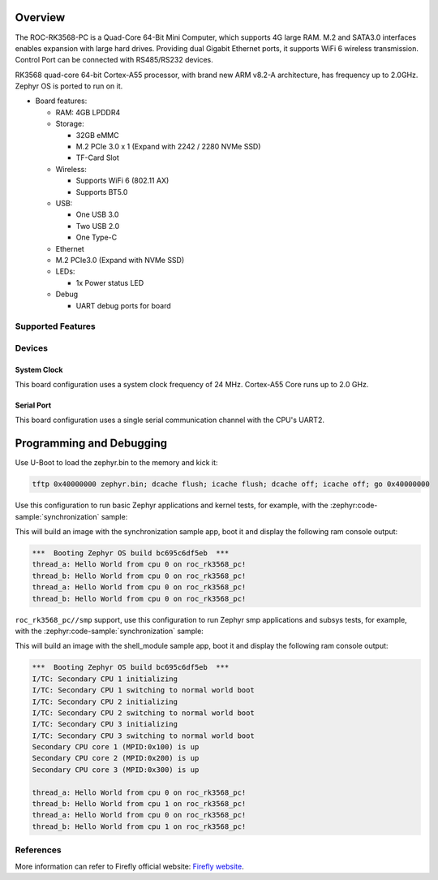 .. zephyr:board:: roc_rk3568_pc

Overview
********

The ROC-RK3568-PC is a Quad-Core 64-Bit Mini Computer, which supports 4G large RAM. M.2
and SATA3.0 interfaces enables expansion with large hard drives.
Providing dual Gigabit Ethernet ports, it supports WiFi 6 wireless transmission.
Control Port can be connected with RS485/RS232 devices.

RK3568 quad-core 64-bit Cortex-A55 processor, with brand new ARM v8.2-A architecture,
has frequency up to 2.0GHz. Zephyr OS is ported to run on it.


- Board features:

  - RAM: 4GB LPDDR4
  - Storage:

    - 32GB eMMC
    - M.2 PCIe 3.0 x 1 (Expand with 2242 / 2280 NVMe SSD)
    - TF-Card Slot
  - Wireless:

    - Supports WiFi 6 (802.11 AX)
    - Supports BT5.0
  - USB:

    - One USB 3.0
    - Two USB 2.0
    - One Type-C
  - Ethernet
  - M.2 PCIe3.0 (Expand with NVMe SSD)
  - LEDs:

    - 1x Power status LED
  - Debug

    - UART debug ports for board


Supported Features
==================

.. zephyr:board-supported-hw::

Devices
========
System Clock
------------

This board configuration uses a system clock frequency of 24 MHz.
Cortex-A55 Core runs up to 2.0 GHz.

Serial Port
-----------

This board configuration uses a single serial communication channel with the
CPU's UART2.

Programming and Debugging
*************************

.. zephyr:board-supported-runners::

Use U-Boot to load the zephyr.bin to the memory and kick it:

.. code-block:: console

    tftp 0x40000000 zephyr.bin; dcache flush; icache flush; dcache off; icache off; go 0x40000000

Use this configuration to run basic Zephyr applications and kernel tests,
for example, with the :zephyr:code-sample:`synchronization` sample:

.. zephyr-app-commands::
   :zephyr-app: samples/synchronization
   :host-os: unix
   :board: roc_rk3568_pc
   :goals: run

This will build an image with the synchronization sample app, boot it and
display the following ram console output:

.. code-block:: console

    ***  Booting Zephyr OS build bc695c6df5eb  ***
    thread_a: Hello World from cpu 0 on roc_rk3568_pc!
    thread_b: Hello World from cpu 0 on roc_rk3568_pc!
    thread_a: Hello World from cpu 0 on roc_rk3568_pc!
    thread_b: Hello World from cpu 0 on roc_rk3568_pc!


``roc_rk3568_pc//smp`` support, use this configuration to run Zephyr smp applications and subsys tests,
for example, with the :zephyr:code-sample:`synchronization` sample:

.. zephyr-app-commands::
   :zephyr-app: samples/synchronization
   :host-os: unix
   :board: roc_rk3568_pc//smp
   :goals: run

This will build an image with the shell_module sample app, boot it and
display the following ram console output:

.. code-block:: console

    ***  Booting Zephyr OS build bc695c6df5eb  ***
    I/TC: Secondary CPU 1 initializing
    I/TC: Secondary CPU 1 switching to normal world boot
    I/TC: Secondary CPU 2 initializing
    I/TC: Secondary CPU 2 switching to normal world boot
    I/TC: Secondary CPU 3 initializing
    I/TC: Secondary CPU 3 switching to normal world boot
    Secondary CPU core 1 (MPID:0x100) is up
    Secondary CPU core 2 (MPID:0x200) is up
    Secondary CPU core 3 (MPID:0x300) is up

    thread_a: Hello World from cpu 0 on roc_rk3568_pc!
    thread_b: Hello World from cpu 1 on roc_rk3568_pc!
    thread_a: Hello World from cpu 0 on roc_rk3568_pc!
    thread_b: Hello World from cpu 1 on roc_rk3568_pc!

References
==========

More information can refer to Firefly official website:
`Firefly website`_.

.. _Firefly website:
   https://en.t-firefly.com/product/industry/rocrk3568pc.html?theme=pc
